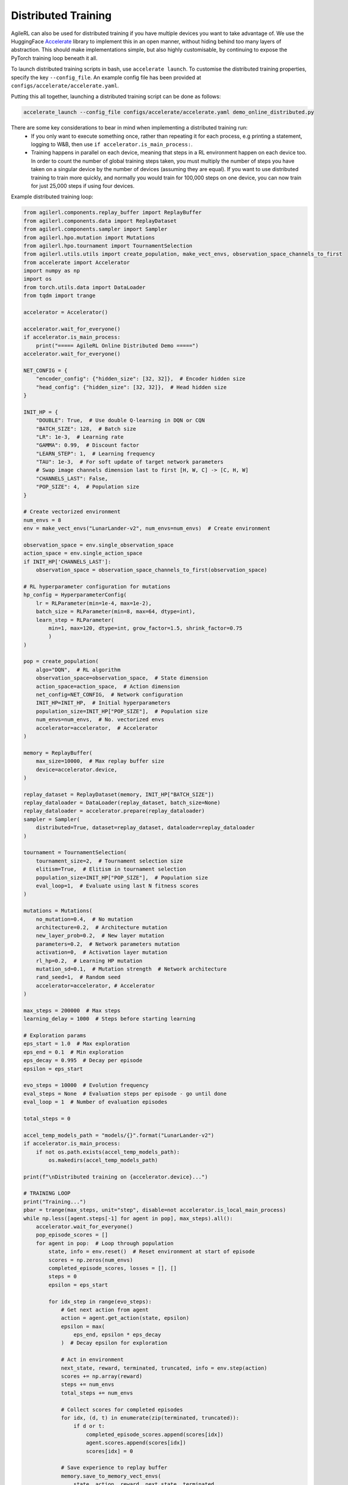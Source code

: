 Distributed Training
====================

AgileRL can also be used for distributed training if you have multiple devices you want to take advantage of. We use the HuggingFace `Accelerate
<https://github.com/huggingface/accelerate>`_ library to implement this in an open manner, without hiding behind too many layers of abstraction.
This should make implementations simple, but also highly customisable, by continuing to expose the PyTorch training loop beneath it all.

To launch distributed training scripts in bash, use ``accelerate launch``. To customise the distributed training properties, specify the key ``--config_file``. An example
config file has been provided at ``configs/accelerate/accelerate.yaml``.

Putting this all together, launching a distributed training script can be done as follows:

.. code-block:: bash

  accelerate_launch --config_file configs/accelerate/accelerate.yaml demo_online_distributed.py


There are some key considerations to bear in mind when implementing a distributed training run:
  * If you only want to execute something once, rather than repeating it for each process, e.g printing a statement, logging to W&B, then use ``if accelerator.is_main_process:``.
  * Training happens in parallel on each device, meaning that steps in a RL environment happen on each device too. In order to count the number of global training steps taken, you must multiply the number of steps you have taken on a singular device by the number of devices (assuming they are equal). If you want to use distributed training to train more quickly, and normally you would train for 100,000 steps on one device, you can now train for just 25,000 steps if using four devices.

Example distributed training loop:

.. code-block:: python

    from agilerl.components.replay_buffer import ReplayBuffer
    from agilerl.components.data import ReplayDataset
    from agilerl.components.sampler import Sampler
    from agilerl.hpo.mutation import Mutations
    from agilerl.hpo.tournament import TournamentSelection
    from agilerl.utils.utils import create_population, make_vect_envs, observation_space_channels_to_first
    from accelerate import Accelerator
    import numpy as np
    import os
    from torch.utils.data import DataLoader
    from tqdm import trange

    accelerator = Accelerator()

    accelerator.wait_for_everyone()
    if accelerator.is_main_process:
        print("===== AgileRL Online Distributed Demo =====")
    accelerator.wait_for_everyone()

    NET_CONFIG = {
        "encoder_config": {"hidden_size": [32, 32]},  # Encoder hidden size
        "head_config": {"hidden_size": [32, 32]},  # Head hidden size
    }

    INIT_HP = {
        "DOUBLE": True,  # Use double Q-learning in DQN or CQN
        "BATCH_SIZE": 128,  # Batch size
        "LR": 1e-3,  # Learning rate
        "GAMMA": 0.99,  # Discount factor
        "LEARN_STEP": 1,  # Learning frequency
        "TAU": 1e-3,  # For soft update of target network parameters
        # Swap image channels dimension last to first [H, W, C] -> [C, H, W]
        "CHANNELS_LAST": False,
        "POP_SIZE": 4,  # Population size
    }

    # Create vectorized environment
    num_envs = 8
    env = make_vect_envs("LunarLander-v2", num_envs=num_envs)  # Create environment

    observation_space = env.single_observation_space
    action_space = env.single_action_space
    if INIT_HP['CHANNELS_LAST']:
        observation_space = observation_space_channels_to_first(observation_space)

    # RL hyperparameter configuration for mutations
    hp_config = HyperparameterConfig(
        lr = RLParameter(min=1e-4, max=1e-2),
        batch_size = RLParameter(min=8, max=64, dtype=int),
        learn_step = RLParameter(
            min=1, max=120, dtype=int, grow_factor=1.5, shrink_factor=0.75
            )
    )

    pop = create_population(
        algo="DQN",  # RL algorithm
        observation_space=observation_space,  # State dimension
        action_space=action_space,  # Action dimension
        net_config=NET_CONFIG,  # Network configuration
        INIT_HP=INIT_HP,  # Initial hyperparameters
        population_size=INIT_HP["POP_SIZE"],  # Population size
        num_envs=num_envs,  # No. vectorized envs
        accelerator=accelerator,  # Accelerator
    )

    memory = ReplayBuffer(
        max_size=10000,  # Max replay buffer size
        device=accelerator.device,
    )

    replay_dataset = ReplayDataset(memory, INIT_HP["BATCH_SIZE"])
    replay_dataloader = DataLoader(replay_dataset, batch_size=None)
    replay_dataloader = accelerator.prepare(replay_dataloader)
    sampler = Sampler(
        distributed=True, dataset=replay_dataset, dataloader=replay_dataloader
    )

    tournament = TournamentSelection(
        tournament_size=2,  # Tournament selection size
        elitism=True,  # Elitism in tournament selection
        population_size=INIT_HP["POP_SIZE"],  # Population size
        eval_loop=1,  # Evaluate using last N fitness scores
    )

    mutations = Mutations(
        no_mutation=0.4,  # No mutation
        architecture=0.2,  # Architecture mutation
        new_layer_prob=0.2,  # New layer mutation
        parameters=0.2,  # Network parameters mutation
        activation=0,  # Activation layer mutation
        rl_hp=0.2,  # Learning HP mutation
        mutation_sd=0.1,  # Mutation strength  # Network architecture
        rand_seed=1,  # Random seed
        accelerator=accelerator, # Accelerator
    )

    max_steps = 200000  # Max steps
    learning_delay = 1000  # Steps before starting learning

    # Exploration params
    eps_start = 1.0  # Max exploration
    eps_end = 0.1  # Min exploration
    eps_decay = 0.995  # Decay per episode
    epsilon = eps_start

    evo_steps = 10000  # Evolution frequency
    eval_steps = None  # Evaluation steps per episode - go until done
    eval_loop = 1  # Number of evaluation episodes

    total_steps = 0

    accel_temp_models_path = "models/{}".format("LunarLander-v2")
    if accelerator.is_main_process:
        if not os.path.exists(accel_temp_models_path):
            os.makedirs(accel_temp_models_path)

    print(f"\nDistributed training on {accelerator.device}...")

    # TRAINING LOOP
    print("Training...")
    pbar = trange(max_steps, unit="step", disable=not accelerator.is_local_main_process)
    while np.less([agent.steps[-1] for agent in pop], max_steps).all():
        accelerator.wait_for_everyone()
        pop_episode_scores = []
        for agent in pop:  # Loop through population
            state, info = env.reset()  # Reset environment at start of episode
            scores = np.zeros(num_envs)
            completed_episode_scores, losses = [], []
            steps = 0
            epsilon = eps_start

            for idx_step in range(evo_steps):
                # Get next action from agent
                action = agent.get_action(state, epsilon)
                epsilon = max(
                    eps_end, epsilon * eps_decay
                )  # Decay epsilon for exploration

                # Act in environment
                next_state, reward, terminated, truncated, info = env.step(action)
                scores += np.array(reward)
                steps += num_envs
                total_steps += num_envs

                # Collect scores for completed episodes
                for idx, (d, t) in enumerate(zip(terminated, truncated)):
                    if d or t:
                        completed_episode_scores.append(scores[idx])
                        agent.scores.append(scores[idx])
                        scores[idx] = 0

                # Save experience to replay buffer
                memory.save_to_memory_vect_envs(
                    state, action, reward, next_state, terminated
                )

                # Learn according to learning frequency
                if memory.counter > learning_delay and len(memory) >= agent.batch_size:
                    for _ in range(num_envs // agent.learn_step):
                        # Sample dataloader
                        experiences = sampler.sample(agent.batch_size)
                        # Learn according to agent's RL algorithm
                        agent.learn(experiences)

                state = next_state

            pbar.update(evo_steps // len(pop))
            agent.steps[-1] += steps
            pop_episode_scores.append(completed_episode_scores)

        # Reset epsilon start to latest decayed value for next round of population training
        eps_start = epsilon

        # Evaluate population
        fitnesses = [
            agent.test(
                env,
                swap_channels=INIT_HP["CHANNELS_LAST"],
                max_steps=eval_steps,
                loop=eval_loop,
            )
            for agent in pop
        ]
        mean_scores = [
            (
                np.mean(episode_scores)
                if len(episode_scores) > 0
                else "0 completed episodes"
            )
            for episode_scores in pop_episode_scores
        ]

        if accelerator.is_main_process:
            print(f"--- Global steps {total_steps} ---")
            print(f"Steps {[agent.steps[-1] for agent in pop]}")
            print(f"Scores: {mean_scores}")
            print(f'Fitnesses: {["%.2f"%fitness for fitness in fitnesses]}')
            print(
                f'5 fitness avgs: {["%.2f"%np.mean(agent.fitness[-5:]) for agent in pop]}'
            )

        # Tournament selection and population mutation
        accelerator.wait_for_everyone()
        for model in pop:
            model.unwrap_models()
        accelerator.wait_for_everyone()
        if accelerator.is_main_process:
            elite, pop = tournament.select(pop)
            pop = mutations.mutation(pop)
            for pop_i, model in enumerate(pop):
                model.save_checkpoint(f"{accel_temp_models_path}/DQN_{pop_i}.pt")
        accelerator.wait_for_everyone()
        if not accelerator.is_main_process:
            for pop_i, model in enumerate(pop):
                model.load_checkpoint(f"{accel_temp_models_path}/DQN_{pop_i}.pt")
        accelerator.wait_for_everyone()
        for model in pop:
            model.wrap_models()

        # Update step counter
        for agent in pop:
            agent.steps.append(agent.steps[-1])

    pbar.close()
    env.close()
